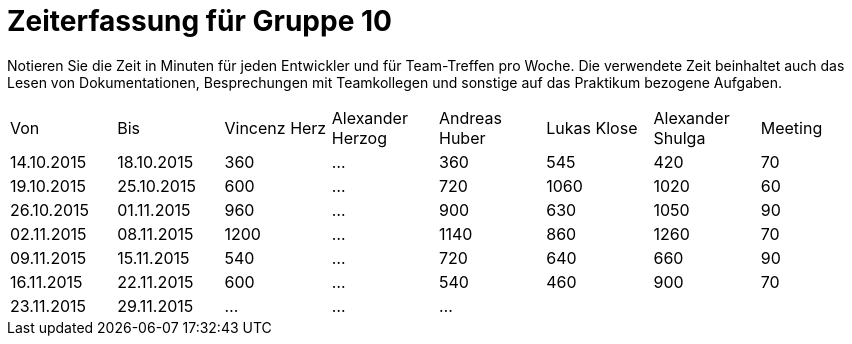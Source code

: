 = Zeiterfassung für Gruppe 10

Notieren Sie die Zeit in Minuten für jeden Entwickler und für Team-Treffen pro Woche.
Die verwendete Zeit beinhaltet auch das Lesen von Dokumentationen, Besprechungen mit Teamkollegen und sonstige auf das Praktikum bezogene Aufgaben.

// See http://asciidoctor.org/docs/user-manual/#tables
[option="headers"]
|===
|Von |Bis |Vincenz Herz |Alexander Herzog |Andreas Huber |Lukas Klose |Alexander Shulga |Meeting
|14.10.2015   |18.10.2015   |360  |…    |360    |545   |420   |70
|19.10.2015   |25.10.2015   |600  |…    |720    |1060  |1020  |60
|26.10.2015   |01.11.2015   |960  |…    |900    |630   |1050  |90
|02.11.2015   |08.11.2015   |1200 |…    |1140   |860   |1260  |70
|09.11.2015   |15.11.2015   |540  |…    |720    |640   |660   |90
|16.11.2015   |22.11.2015   |600  |…    |540    |460   |900   |70
|23.11.2015   |29.11.2015   |…    |…    |…      |      |      |

|===
